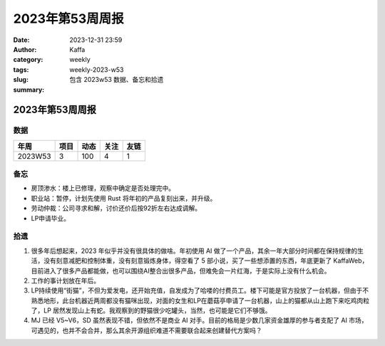 2023年第53周周报
##################################################

:date: 2023-12-31 23:59
:author: Kaffa
:category: weekly
:tags:
:slug: weekly-2023-w53
:summary: 包含 2023w53 数据、备忘和拾遗


2023年第53周周报
======================

数据
------

========== ========== ========== ========== ==========
年周        项目       动态       关注       友链
========== ========== ========== ========== ==========
2023W53    3          100        4          1
========== ========== ========== ========== ==========


备忘
------
* 房顶渗水：楼上已修理，观察中确定是否处理完中。
* 职业站：暂停，计划先使用 Rust 将年初的产品复刻出来，并升级。
* 劳动仲裁：公司寻求和解，讨价还价后按92折左右达成调解。
* LP申请毕业。

拾遗
------

1. 很多年后想起来，2023 年似乎并没有很具体的做啥。年初使用 AI 做了一个产品，其余一年大部分时间都在保持规律的生活，没有刻意减肥和控制体重，没有刻意锻炼身体，得空看了 5 部小说，买了一些想添置的东西，年底更新了 KaffaWeb，目前进入了很多产品都能做，也可以围绕AI整合出很多产品，但难免会一片红海，于是实际上没有什么机会。

2. 工作的事计划放在年后。

3. LP持续使用“街猫”，不但为爱发电，还开始充值，自发成为了哈喽的付费员工。楼下可能是官方投放了一台机器，但由于不熟悉地形，此台机器近两周都没有猫咪出现，对面的女生和LP在蘑菇亭申请了一台机器，山上的猫都从山上跑下来吃鸡肉粒了，LP 居然发现山上有蛇。我观察到的野猫很少吃罐头，当然，也可能是它们不够饿。

4. MJ 已经 V5~V6，SD 虽然表现不错，但依然不是商业 AI 对手。目前的格局是少数几家资金雄厚的参与者支配了 AI 市场，可遇见的，也并不会合并，那么其余开源组织难道不需要联合起来创建替代方案吗？
